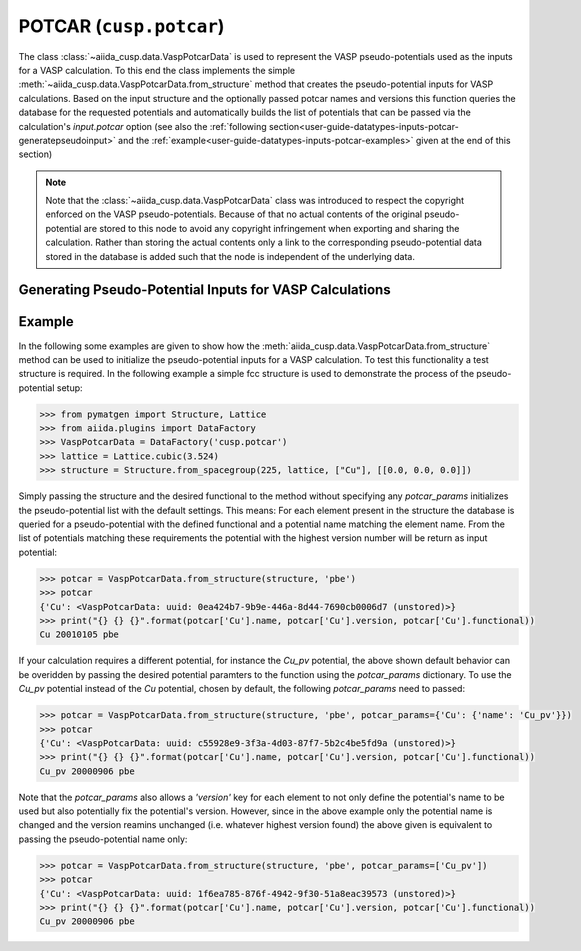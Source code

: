 .. _user-guide-datatypes-inputs-potcar:

POTCAR (``cusp.potcar``)
------------------------

The class :class:`~aiida_cusp.data.VaspPotcarData` is used to represent the VASP pseudo-potentials used as the inputs for a VASP calculation.
To this end the class implements the simple :meth:`~aiida_cusp.data.VaspPotcarData.from_structure` method that creates the pseudo-potential inputs for VASP calculations.
Based on the input structure and the optionally passed potcar names and versions this function queries the database for the requested potentials and automatically builds the list of potentials that can be passed via the calculation's `input.potcar` option (see also the :ref:`following section<user-guide-datatypes-inputs-potcar-generatepseudoinput>` and the :ref:`example<user-guide-datatypes-inputs-potcar-examples>` given at the end of this section)

.. note::

   Note that the :class:`~aiida_cusp.data.VaspPotcarData` class was introduced to respect the copyright enforced on the VASP pseudo-potentials.
   Because of that no actual contents of the original pseudo-potential are stored to this node to avoid any copyright infringement when exporting and sharing the calculation.
   Rather than storing the actual contents only a link to the corresponding pseudo-potential data stored in the database is added such that the node is independent of the underlying data.

.. _user-guide-datatypes-inputs-potcar-generatepseudoinput:

Generating Pseudo-Potential Inputs for VASP Calculations
^^^^^^^^^^^^^^^^^^^^^^^^^^^^^^^^^^^^^^^^^^^^^^^^^^^^^^^^

.. automethod:: aiida_cusp.data.VaspPotcarData.from_structure

.. _user-guide-datatypes-inputs-potcar-examples:

Example
^^^^^^^

In the following some examples are given to show how the :meth:`aiida_cusp.data.VaspPotcarData.from_structure` method can be used to initialize the pseudo-potential inputs for a VASP calculation.
To test this functionality a test structure is required.
In the following example a simple fcc structure is used to demonstrate the process of the pseudo-potential setup:

.. code-block:: python

   >>> from pymatgen import Structure, Lattice
   >>> from aiida.plugins import DataFactory
   >>> VaspPotcarData = DataFactory('cusp.potcar')
   >>> lattice = Lattice.cubic(3.524)
   >>> structure = Structure.from_spacegroup(225, lattice, ["Cu"], [[0.0, 0.0, 0.0]])

Simply passing the structure and the desired functional to the method without specifying any `potcar_params` initializes the pseudo-potential list with the default settings.
This means: For each element present in the structure the database is queried for a pseudo-potential with the defined functional and a potential name matching the element name.
From the list of potentials matching these requirements the potential with the highest version number will be return as input potential:

.. code-block:: python

   >>> potcar = VaspPotcarData.from_structure(structure, 'pbe')
   >>> potcar
   {'Cu': <VaspPotcarData: uuid: 0ea424b7-9b9e-446a-8d44-7690cb0006d7 (unstored)>}
   >>> print("{} {} {}".format(potcar['Cu'].name, potcar['Cu'].version, potcar['Cu'].functional))
   Cu 20010105 pbe

If your calculation requires a different potential, for instance the `Cu_pv` potential, the above shown default behavior can be overidden by passing the desired potential paramters to the function using the `potcar_params` dictionary.
To use the `Cu_pv` potential instead of the `Cu` potential, chosen by default, the following `potcar_params` need to passed:

.. code-block:: python

   >>> potcar = VaspPotcarData.from_structure(structure, 'pbe', potcar_params={'Cu': {'name': 'Cu_pv'}})
   >>> potcar
   {'Cu': <VaspPotcarData: uuid: c55928e9-3f3a-4d03-87f7-5b2c4be5fd9a (unstored)>}
   >>> print("{} {} {}".format(potcar['Cu'].name, potcar['Cu'].version, potcar['Cu'].functional))
   Cu_pv 20000906 pbe

Note that the `potcar_params` also allows a `'version'` key for each element to not only define the potential's name to be used but also potentially fix the potential's version.
However, since in the above example only the potential name is changed and the version reamins unchanged (i.e. whatever highest version found) the above given is equivalent to passing the pseudo-potential name only:

.. code-block:: console

   >>> potcar = VaspPotcarData.from_structure(structure, 'pbe', potcar_params=['Cu_pv'])
   >>> potcar
   {'Cu': <VaspPotcarData: uuid: 1f6ea785-876f-4942-9f30-51a8eac39573 (unstored)>}
   >>> print("{} {} {}".format(potcar['Cu'].name, potcar['Cu'].version, potcar['Cu'].functional))
   Cu_pv 20000906 pbe
